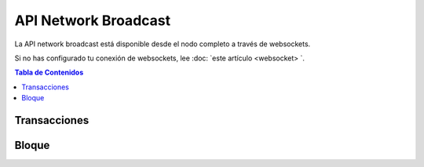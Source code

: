 *********************
API Network Broadcast
*********************

La API network broadcast está disponible desde el nodo completo a través de websockets.

Si no has configurado tu conexión de websockets, lee :doc: `este
artículo <websocket> `.

.. contents:: Tabla de Contenidos
   :depth: 2

Transacciones
##############
.. doxygenfunction:: graphene::app::network_broadcast_api::broadcast_transaction
.. doxygenfunction:: graphene::app::network_broadcast_api::broadcast_transaction_with_callback

Bloque
######
.. doxygenfunction:: graphene::app::network_broadcast_api::broadcast_block
